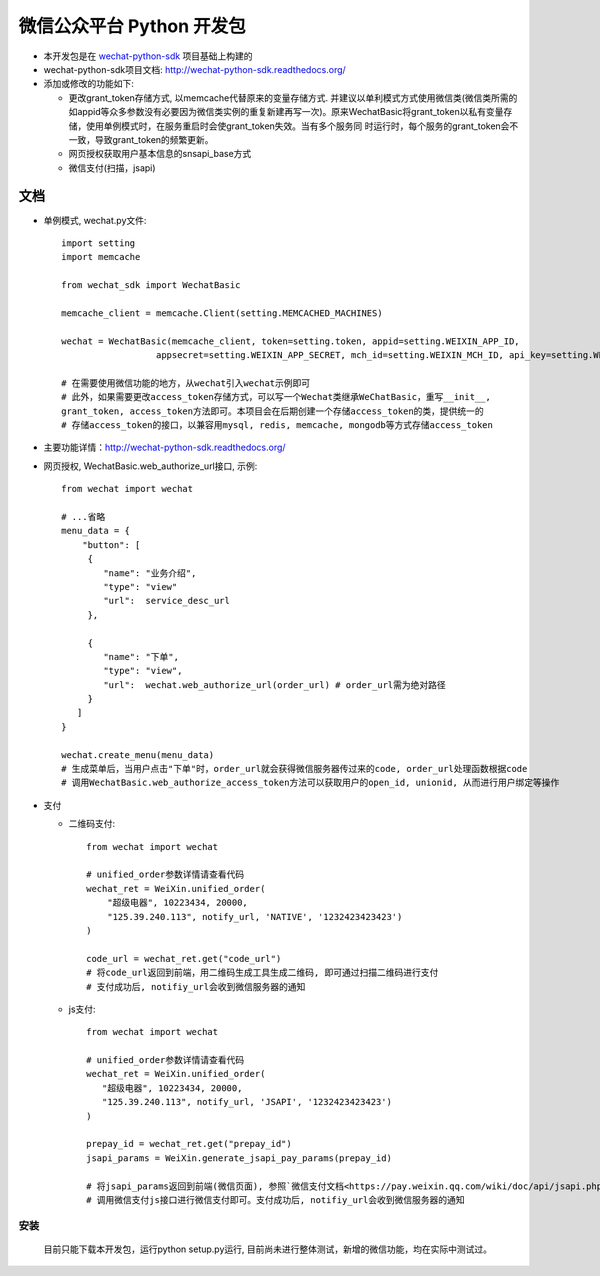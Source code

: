 微信公众平台 Python 开发包
===========================

* 本开发包是在 `wechat-python-sdk <https://github.com/doraemonext/wechat-python-sdk/>`_ 项目基础上构建的
* wechat-python-sdk项目文档: `http://wechat-python-sdk.readthedocs.org/ <http://wechat-python-sdk.readthedocs.org/>`_
* 添加或修改的功能如下:

  * 更改grant_token存储方式, 以memcache代替原来的变量存储方式. 并建议以单利模式方式使用微信类(微信类所需的如appid等众多参数没有必要因为微信类实例的重复新建再写一次)。原来WechatBasic将grant_token以私有变量存储，使用单例模式时，在服务重启时会使grant_token失效。当有多个服务同  时运行时，每个服务的grant_token会不一致，导致grant_token的频繁更新。
  * 网页授权获取用户基本信息的snsapi_base方式
  * 微信支付(扫描，jsapi)


文档
----------------------------
* 单例模式, wechat.py文件::

   import setting
   import memcache

   from wechat_sdk import WechatBasic

   memcache_client = memcache.Client(setting.MEMCACHED_MACHINES)

   wechat = WechatBasic(memcache_client, token=setting.token, appid=setting.WEIXIN_APP_ID,
                     appsecret=setting.WEIXIN_APP_SECRET, mch_id=setting.WEIXIN_MCH_ID, api_key=setting.WEIXIN_API_KEY)

   # 在需要使用微信功能的地方，从wechat引入wechat示例即可
   # 此外，如果需要更改access_token存储方式，可以写一个Wechat类继承WeChatBasic，重写__init__,
   grant_token, access_token方法即可。本项目会在后期创建一个存储access_token的类，提供统一的
   # 存储access_token的接口，以兼容用mysql, redis, memcache, mongodb等方式存储access_token

* 主要功能详情：`http://wechat-python-sdk.readthedocs.org/ <http://wechat-python-sdk.readthedocs.org/>`_
* 网页授权, WechatBasic.web_authorize_url接口, 示例::

   from wechat import wechat

   # ...省略
   menu_data = {
       "button": [
        {
           "name": "业务介绍",
           "type": "view"
           "url":  service_desc_url
        },

        {
           "name": "下单",
           "type": "view",
           "url":  wechat.web_authorize_url(order_url) # order_url需为绝对路径
        }
      ]
   }

   wechat.create_menu(menu_data)
   # 生成菜单后，当用户点击"下单"时，order_url就会获得微信服务器传过来的code, order_url处理函数根据code
   # 调用WechatBasic.web_authorize_access_token方法可以获取用户的open_id, unionid, 从而进行用户绑定等操作

* 支付

  * 二维码支付::

     from wechat import wechat

     # unified_order参数详情请查看代码
     wechat_ret = WeiXin.unified_order(
         "超级电器", 10223434, 20000,
         "125.39.240.113", notify_url, 'NATIVE', '1232423423423')
     )

     code_url = wechat_ret.get("code_url")
     # 将code_url返回到前端，用二维码生成工具生成二维码, 即可通过扫描二维码进行支付
     # 支付成功后, notifiy_url会收到微信服务器的通知


  * js支付::

     from wechat import wechat

     # unified_order参数详情请查看代码
     wechat_ret = WeiXin.unified_order(
        "超级电器", 10223434, 20000,
        "125.39.240.113", notify_url, 'JSAPI', '1232423423423')
     )

     prepay_id = wechat_ret.get("prepay_id")
     jsapi_params = WeiXin.generate_jsapi_pay_params(prepay_id)

     # 将jsapi_params返回到前端(微信页面), 参照`微信支付文档<https://pay.weixin.qq.com/wiki/doc/api/jsapi.php?chapter=7_7>`_
     # 调用微信支付js接口进行微信支付即可。支付成功后, notifiy_url会收到微信服务器的通知

安装
^^^^^^^^^^^^^^^^^^^^^^^^^^^^
  目前只能下载本开发包，运行python setup.py运行, 目前尚未进行整体测试，新增的微信功能，均在实际中测试过。

